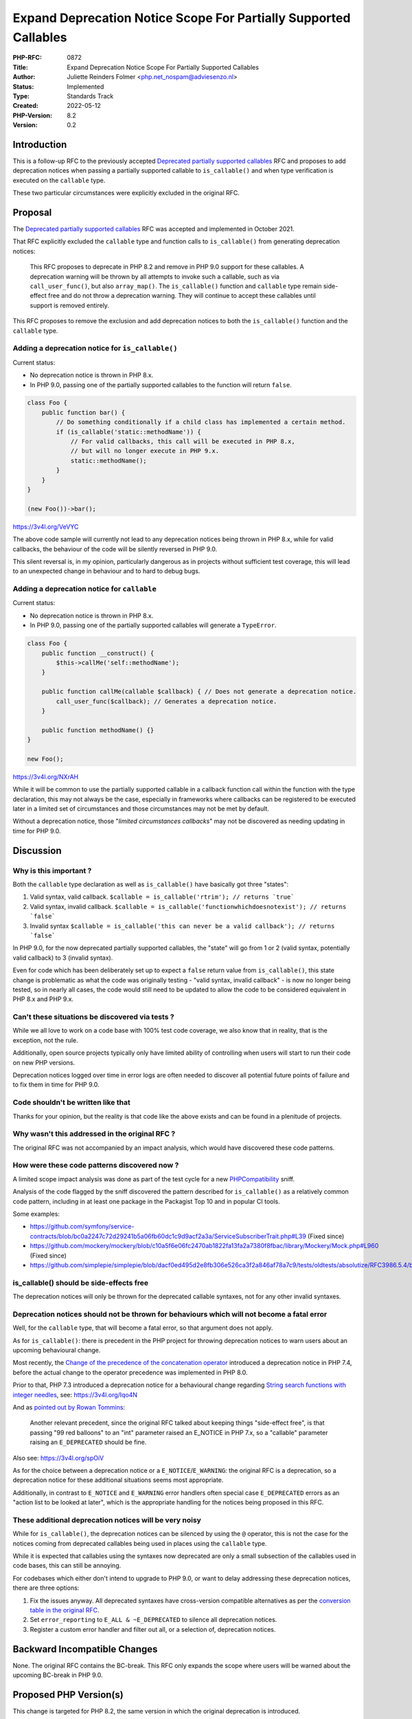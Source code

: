 Expand Deprecation Notice Scope For Partially Supported Callables
=================================================================

:PHP-RFC: 0872
:Title: Expand Deprecation Notice Scope For Partially Supported Callables
:Author: Juliette Reinders Folmer <php.net_nospam@adviesenzo.nl>
:Status: Implemented
:Type: Standards Track
:Created: 2022-05-12
:PHP-Version: 8.2
:Version: 0.2

Introduction
------------

This is a follow-up RFC to the previously accepted `Deprecated partially
supported
callables <https://wiki.php.net/rfc/deprecate_partially_supported_callables>`__
RFC and proposes to add deprecation notices when passing a partially
supported callable to ``is_callable()`` and when type verification is
executed on the ``callable`` type.

These two particular circumstances were explicitly excluded in the
original RFC.

Proposal
--------

The `Deprecated partially supported
callables <https://wiki.php.net/rfc/deprecate_partially_supported_callables>`__
RFC was accepted and implemented in October 2021.

That RFC explicitly excluded the ``callable`` type and function calls to
``is_callable()`` from generating deprecation notices:

   This RFC proposes to deprecate in PHP 8.2 and remove in PHP 9.0
   support for these callables. A deprecation warning will be thrown by
   all attempts to invoke such a callable, such as via
   ``call_user_func()``, but also ``array_map()``.
   The ``is_callable()`` function and ``callable`` type remain
   side-effect free and do not throw a deprecation warning. They will
   continue to accept these callables until support is removed entirely.

This RFC proposes to remove the exclusion and add deprecation notices to
both the ``is_callable()`` function and the ``callable`` type.

Adding a deprecation notice for ``is_callable()``
~~~~~~~~~~~~~~~~~~~~~~~~~~~~~~~~~~~~~~~~~~~~~~~~~

Current status:

-  No deprecation notice is thrown in PHP 8.x.
-  In PHP 9.0, passing one of the partially supported callables to the
   function will return ``false``.

.. code:: php

   class Foo {
       public function bar() {
           // Do something conditionally if a child class has implemented a certain method.
           if (is_callable('static::methodName')) {
               // For valid callbacks, this call will be executed in PHP 8.x,
               // but will no longer execute in PHP 9.x.
               static::methodName();
           }
       }
   }

   (new Foo())->bar();

https://3v4l.org/VeVYC

The above code sample will currently not lead to any deprecation notices
being thrown in PHP 8.x, while for valid callbacks, the behaviour of the
code will be silently reversed in PHP 9.0.

This silent reversal is, in my opinion, particularly dangerous as in
projects without sufficient test coverage, this will lead to an
unexpected change in behaviour and to hard to debug bugs.

Adding a deprecation notice for ``callable``
~~~~~~~~~~~~~~~~~~~~~~~~~~~~~~~~~~~~~~~~~~~~

Current status:

-  No deprecation notice is thrown in PHP 8.x.
-  In PHP 9.0, passing one of the partially supported callables will
   generate a ``TypeError``.

.. code:: php

   class Foo {
       public function __construct() {
           $this->callMe('self::methodName');
       }

       public function callMe(callable $callback) { // Does not generate a deprecation notice.
           call_user_func($callback); // Generates a deprecation notice.
       }
       
       public function methodName() {}
   }

   new Foo();

https://3v4l.org/NXrAH

While it will be common to use the partially supported callable in a
callback function call within the function with the type declaration,
this may not always be the case, especially in frameworks where
callbacks can be registered to be executed later in a limited set of
circumstances and those circumstances may not be met by default.

Without a deprecation notice, those "*limited circumstances callbacks*"
may not be discovered as needing updating in time for PHP 9.0.

Discussion
----------

Why is this important ?
~~~~~~~~~~~~~~~~~~~~~~~

Both the ``callable`` type declaration as well as ``is_callable()`` have
basically got three "states":

#. Valid syntax, valid callback.
   :literal:`$callable = is_callable('rtrim'); // returns `true\``
#. Valid syntax, invalid callback.
   :literal:`$callable = is_callable('functionwhichdoesnotexist'); // returns `false\``
#. Invalid syntax
   :literal:`$callable = is_callable('this can never be a valid callback'); // returns `false\``

In PHP 9.0, for the now deprecated partially supported callables, the
"state" will go from 1 or 2 (valid syntax, potentially valid callback)
to 3 (invalid syntax).

Even for code which has been deliberately set up to expect a ``false``
return value from ``is_callable()``, this state change is problematic as
what the code was originally testing - "valid syntax, invalid callback"
- is now no longer being tested, so in nearly all cases, the code would
still need to be updated to allow the code to be considered equivalent
in PHP 8.x and PHP 9.x.

Can't these situations be discovered via tests ?
~~~~~~~~~~~~~~~~~~~~~~~~~~~~~~~~~~~~~~~~~~~~~~~~

While we all love to work on a code base with 100% test code coverage,
we also know that in reality, that is the exception, not the rule.

Additionally, open source projects typically only have limited ability
of controlling when users will start to run their code on new PHP
versions.

Deprecation notices logged over time in error logs are often needed to
discover all potential future points of failure and to fix them in time
for PHP 9.0.

Code shouldn't be written like that
~~~~~~~~~~~~~~~~~~~~~~~~~~~~~~~~~~~

Thanks for your opinion, but the reality is that code like the above
exists and can be found in a plenitude of projects.

Why wasn't this addressed in the original RFC ?
~~~~~~~~~~~~~~~~~~~~~~~~~~~~~~~~~~~~~~~~~~~~~~~

The original RFC was not accompanied by an impact analysis, which would
have discovered these code patterns.

How were these code patterns discovered now ?
~~~~~~~~~~~~~~~~~~~~~~~~~~~~~~~~~~~~~~~~~~~~~

A limited scope impact analysis was done as part of the test cycle for a
new
`PHPCompatibility <https://github.com/PHPCompatibility/PHPCompatibility>`__
sniff.

Analysis of the code flagged by the sniff discovered the pattern
described for ``is_callable()`` as a relatively common code pattern,
including in at least one package in the Packagist Top 10 and in popular
CI tools.

Some examples:

-  https://github.com/symfony/service-contracts/blob/bc0a2247c72d29241b5a06fb60dc1c9d9acf2a3a/ServiceSubscriberTrait.php#L39
   (Fixed since)
-  https://github.com/mockery/mockery/blob/c10a5f6e06fc2470ab1822fa13fa2a7380f8fbac/library/Mockery/Mock.php#L960
   (Fixed since)
-  https://github.com/simplepie/simplepie/blob/dacf0ed495d2e8fb306e526ca3f2a846af78a7c9/tests/oldtests/absolutize/RFC3986.5.4/base.php#L13

is_callable() should be side-effects free
~~~~~~~~~~~~~~~~~~~~~~~~~~~~~~~~~~~~~~~~~

The deprecation notices will only be thrown for the deprecated callable
syntaxes, not for any other invalid syntaxes.

Deprecation notices should not be thrown for behaviours which will not become a fatal error
~~~~~~~~~~~~~~~~~~~~~~~~~~~~~~~~~~~~~~~~~~~~~~~~~~~~~~~~~~~~~~~~~~~~~~~~~~~~~~~~~~~~~~~~~~~

Well, for the ``callable`` type, that will become a fatal error, so that
argument does not apply.

As for ``is_callable()``: there is precedent in the PHP project for
throwing deprecation notices to warn users about an upcoming behavioural
change.

Most recently, the `Change of the precedence of the concatenation
operator <https://wiki.php.net/rfc/concatenation_precedence>`__
introduced a deprecation notice in PHP 7.4, before the actual change to
the operator precedence was implemented in PHP 8.0.

Prior to that, PHP 7.3 introduced a deprecation notice for a behavioural
change regarding `String search functions with integer
needles <https://wiki.php.net/rfc/deprecations_php_7_3#string_search_functions_with_integer_needle>`__,
see: https://3v4l.org/Iqo4N

And as `pointed out by Rowan
Tommins <https://externals.io/message/117342#117670>`__:

   Another relevant precedent, since the original RFC talked about
   keeping things "side-effect free", is that passing "99 red balloons"
   to an "int" parameter raised an E_NOTICE in PHP 7.x, so a "callable"
   parameter raising an ``E_DEPRECATED`` should be fine.

Also see: https://3v4l.org/spOiV

As for the choice between a deprecation notice or a
``E_NOTICE``/``E_WARNING``: the original RFC is a deprecation, so a
deprecation notice for these additional situations seems most
appropriate.

Additionally, in contrast to ``E_NOTICE`` and ``E_WARNING`` error
handlers often special case ``E_DEPRECATED`` errors as an "action list
to be looked at later", which is the appropriate handling for the
notices being proposed in this RFC.

These additional deprecation notices will be very noisy
~~~~~~~~~~~~~~~~~~~~~~~~~~~~~~~~~~~~~~~~~~~~~~~~~~~~~~~

While for ``is_callable()``, the deprecation notices can be silenced by
using the ``@`` operator, this is not the case for the notices coming
from deprecated callables being used in places using the ``callable``
type.

While it is expected that callables using the syntaxes now deprecated
are only a small subsection of the callables used in code bases, this
can still be annoying.

For codebases which either don't intend to upgrade to PHP 9.0, or want
to delay addressing these deprecation notices, there are three options:

#. Fix the issues anyway. All deprecated syntaxes have cross-version
   compatible alternatives as per the `conversion table in the original
   RFC <https://wiki.php.net/rfc/deprecate_partially_supported_callables#backward_incompatible_changes>`__.
#. Set ``error_reporting`` to ``E_ALL & ~E_DEPRECATED`` to silence all
   deprecation notices.
#. Register a custom error handler and filter out all, or a selection
   of, deprecation notices.

Backward Incompatible Changes
-----------------------------

None. The original RFC contains the BC-break. This RFC only expands the
scope where users will be warned about the upcoming BC-break in PHP 9.0.

Proposed PHP Version(s)
-----------------------

This change is targeted for PHP 8.2, the same version in which the
original deprecation is introduced.

RFC Impact
----------

This change will allow more deprecated partially supported callables to
be discovered and fixed prior to PHP 9.0.

While in some cases, this means that multiple deprecation notices will
now be thrown instead of one, in those cases, the same fix which was
originally needed anyway, will remove all deprecation notices related to
it in one go.

As all deprecated partially supported callables have an equivalent which
is supported PHP cross-version - see the `conversion table in the
original
RFC <https://wiki.php.net/rfc/deprecate_partially_supported_callables#backward_incompatible_changes>`__
- these additional deprecation notices should not lead to any
"unfixable" situations.

Unaffected PHP Functionality
----------------------------

The proposed deprecation notices will only be thrown for the deprecated
callable syntaxes. The *behaviour* of the ``is_callable()`` function and
the ``callable`` type when receiving a deprecated callable syntax will
remain unchanged (until PHP 9.0).

The behaviour of the ``is_callable()`` function and the ``callable``
type when receiving anything other than a deprecated callable syntax
will also remain unchanged and will not yield a deprecation notice.

Vote
----

As per the voting RFC a yes/no vote with a 2/3 majority is needed for
this proposal to be accepted.

Voting started on 2022-05-31 10:30 UTC and ended on 2022-06-14 10:30
UTC.

Question: Throw a deprecation notice when is_callable() receives one of the deprecated partially supported callables ?
~~~~~~~~~~~~~~~~~~~~~~~~~~~~~~~~~~~~~~~~~~~~~~~~~~~~~~~~~~~~~~~~~~~~~~~~~~~~~~~~~~~~~~~~~~~~~~~~~~~~~~~~~~~~~~~~~~~~~~

Voting Choices
^^^^^^^^^^^^^^

-  Yes
-  No

--------------

Question: Throw a deprecation notice when type verification on the callable type detects one of the deprecated partially supported callables ?
~~~~~~~~~~~~~~~~~~~~~~~~~~~~~~~~~~~~~~~~~~~~~~~~~~~~~~~~~~~~~~~~~~~~~~~~~~~~~~~~~~~~~~~~~~~~~~~~~~~~~~~~~~~~~~~~~~~~~~~~~~~~~~~~~~~~~~~~~~~~~~

.. _voting-choices-1:

Voting Choices
^^^^^^^^^^^^^^

-  Yes
-  No

Patches and Tests
-----------------

`Rowan Tommins <https://people.php.net/imsop>`__ has kindly `offered to
prepare a patch to implement this
proposal <https://externals.io/message/117342#117670>`__.

PR: https://github.com/php/php-src/pull/8823

Implementation
--------------

After the project is implemented, this section should contain

#. the version(s) it was merged into
#. a link to the git commit(s)
#. a link to the PHP manual entry for the feature
#. a link to the language specification section (if any)

References
----------

-  `RFC: Deprecate partially supported
   callables <https://wiki.php.net/rfc/deprecate_partially_supported_callables>`__
-  `Prior discussion on the internals mailinglist which led to this
   RFC <https://externals.io/message/117342>`__
-  `RFC discussion thread <https://externals.io/message/117720>`__

Additional Metadata
-------------------

:Implementation: https://github.com/php/php-src/pull/8823
:Original Authors: Juliette Reinders Folmer, php.net_nospam@adviesenzo.nl
:Original Status: Accepted
:Slug: partially-supported-callables-expand-deprecation-notices
:Wiki URL: https://wiki.php.net/rfc/partially-supported-callables-expand-deprecation-notices
